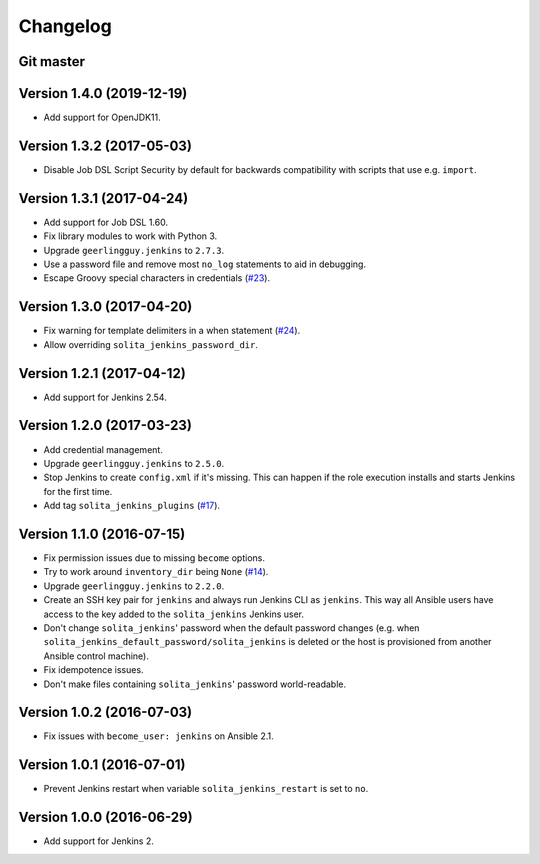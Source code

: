 =========
Changelog
=========

----------
Git master
----------

--------------------------
Version 1.4.0 (2019-12-19)
--------------------------

- Add support for OpenJDK11.

--------------------------
Version 1.3.2 (2017-05-03)
--------------------------

- Disable Job DSL Script Security by default for backwards compatibility with
  scripts that use e.g. ``import``.

--------------------------
Version 1.3.1 (2017-04-24)
--------------------------

- Add support for Job DSL 1.60.

- Fix library modules to work with Python 3.

- Upgrade ``geerlingguy.jenkins`` to ``2.7.3``.

- Use a password file and remove most ``no_log`` statements to aid in
  debugging.

- Escape Groovy special characters in credentials (`#23`_).

--------------------------
Version 1.3.0 (2017-04-20)
--------------------------

- Fix warning for template delimiters in a when statement (`#24`_).

- Allow overriding ``solita_jenkins_password_dir``.

--------------------------
Version 1.2.1 (2017-04-12)
--------------------------

- Add support for Jenkins 2.54.

--------------------------
Version 1.2.0 (2017-03-23)
--------------------------

- Add credential management.

- Upgrade ``geerlingguy.jenkins`` to ``2.5.0``.

- Stop Jenkins to create ``config.xml`` if it's missing. This can happen if the
  role execution installs and starts Jenkins for the first time.

- Add tag ``solita_jenkins_plugins`` (`#17`_).

--------------------------
Version 1.1.0 (2016-07-15)
--------------------------

- Fix permission issues due to missing ``become`` options.

- Try to work around ``inventory_dir`` being ``None`` (`#14`_).

- Upgrade ``geerlingguy.jenkins`` to ``2.2.0``.

- Create an SSH key pair for ``jenkins`` and always run Jenkins CLI as
  ``jenkins``. This way all Ansible users have access to the key added to the
  ``solita_jenkins`` Jenkins user.

- Don't change ``solita_jenkins``' password when the default password changes
  (e.g. when ``solita_jenkins_default_password/solita_jenkins`` is deleted or
  the host is provisioned from another Ansible control machine).

- Fix idempotence issues.

- Don't make files containing ``solita_jenkins``' password world-readable.

--------------------------
Version 1.0.2 (2016-07-03)
--------------------------

- Fix issues with ``become_user: jenkins`` on Ansible 2.1.

--------------------------
Version 1.0.1 (2016-07-01)
--------------------------

- Prevent Jenkins restart when variable ``solita_jenkins_restart`` is set to
  ``no``.

--------------------------
Version 1.0.0 (2016-06-29)
--------------------------

- Add support for Jenkins 2.

.. _#14: https://github.com/solita/ansible-role-solita.jenkins/issues/14
.. _#17: https://github.com/solita/ansible-role-solita.jenkins/issues/17
.. _#23: https://github.com/solita/ansible-role-solita.jenkins/issues/23
.. _#24: https://github.com/solita/ansible-role-solita.jenkins/pull/24
